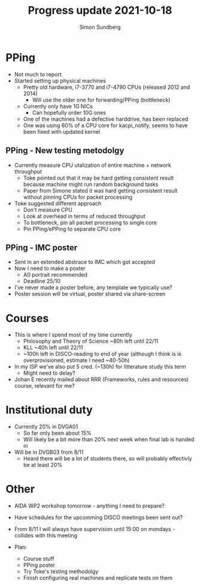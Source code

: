 #+TITLE: Progress update 2021-10-18
#+AUTHOR: Simon Sundberg

#+OPTIONS: ^:nil reveal_single_file:t
#+REVEAL_INIT_OPTIONS: width:1600, height:1000, slideNumber:"c/t"

* PPing
- Not much to report
- Started setting up physical machines
  - Pretty old hardware, i7-3770 and i7-4790 CPUs (released 2012 and 2014)
    - Will use the older one for forwarding/PPing (bottleneck)
  - Currently only have 1G NICs
    - Can hopefully order 10G ones
  - One of the machines had a defective harddrive, has been replaced
  - One was using 60% of a CPU core for kacpi_notify, seems to have been fixed with updated kernel

** PPing - New testing metodolgy
- Currently measure CPU utalization of entire machine + network throughput
  - Toke pointed out that it may be hard getting consistent result because machine might run random background tasks
  - Paper from Simone stated it was hard getting consistent result without pinning CPUs for packet processing
- Toke suggested different approach
  - Don't measure CPU
  - Look at overhead in terms of reduced throughput
  - To bottleneck, pin all packet processing to single core
  - Pin PPing/ePPing to separate CPU core

** PPing - IMC poster
- Sent in an extended abstrace to IMC which got accepted
- Now I need to make a poster
  - A0 portrait recommended
  - Deadline 25/10
- I've never made a poster before, any template we typically use?
- Poster session will be virtual, poster shared via share-screen

* Courses
- This is where I spend most of my time currently
  - Philosophy and Theory of Science ~80h left until 22/11
  - KLL ~40h left until 22/11
  - ~100h left in DISCO-reading to end of year (although I think is is overprovisioned, estimate I need ~40-50h)
- In my ISP we've also put 5 cred. (~130h) for litterature study this term
  - Might need to delay?
- Johan E recently mailed about RRR (Frameworks, rules and resources) course, relevant for me?

* Institutional duty
- Currently 20% in DVGA01
  - So far only been about 15%
  - Will likely be a bit more than 20% next week when final lab is handed in
- Will be in DVGB03 from 8/11
  - Heard there will be a lot of students there, so will probably effectivly be at least 20%

* Other
- AIDA WP2 workshop tomorrow - anything I need to prepare?
- Have schedules for the upcomming DISCO meetings been sent out?
- From 8/11 I will always have supervision until 15:00 on mondays - collides with this meeting 

- Plan:
  - Course stuff
  - PPing poster
  - Try Toke's testing methodolgy
  - Finish configuring real machines and replicate tests on them

